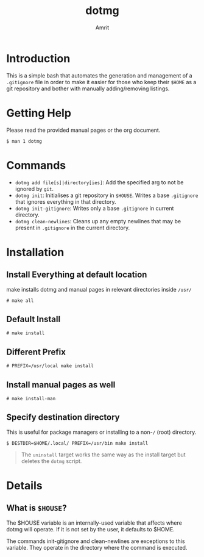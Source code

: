 #+title: dotmg
#+author: Amrit
#+description: .gitignore entry generator and manager.

* Introduction

This is a simple bash that automates the generation and
management of a ~.gitignore~ file in order to make it
easier for those who keep their ~$HOME~ as a git repository
and bother with manually adding/removing listings.

* Getting Help

Please read the provided manual pages or the org document.
#+BEGIN_SRC
$ man 1 dotmg
#+END_SRC

* Commands

- ~dotmg add file[s]|directory[ies]~: Add the specified arg
	to not be ignored by ~git~.
- ~dotmg init~: Initialises a git repository in ~$HOUSE~.
	Writes a base ~.gitignore~ that ignores everything in that
	directory.
- ~dotmg init-gitignore~: Writes only a base ~.gitignore~ in
	current directory.
-  ~dotmg clean-newlines~: Cleans up any empty newlines that
	may be present in ~.gitignore~ in the current directory.


* Installation
** Install Everything at default location
make installs dotmg and manual pages in relevant
directories inside ~/usr/~ 
#+BEGIN_SRC
# make all
#+END_SRC

** Default Install
#+BEGIN_SRC
# make install
#+END_SRC

** Different Prefix
#+BEGIN_SRC
# PREFIX=/usr/local make install
#+END_SRC

** Install manual pages as well
#+BEGIN_SRC
# make install-man
#+END_SRC

** Specify destination directory
This is useful for package managers or installing
to a non-~/~ (root) directory.
#+BEGIN_SRC
$ DESTDIR=$HOME/.local/ PREFIX=/usr/bin make install
#+END_SRC

#+BEGIN_QUOTE
The ~uninstall~ target works the same way as the install target but deletes the
~dotmg~ script.
#+END_QUOTE

* Details

** What is ~$HOUSE~?

The $HOUSE variable is an internally-used variable that affects
where dotmg will operate. If it is not set by the user, it defaults
to $HOME.

The commands init-gitignore and clean-newlines are exceptions to this
variable. They operate in the directory where the command is executed.
